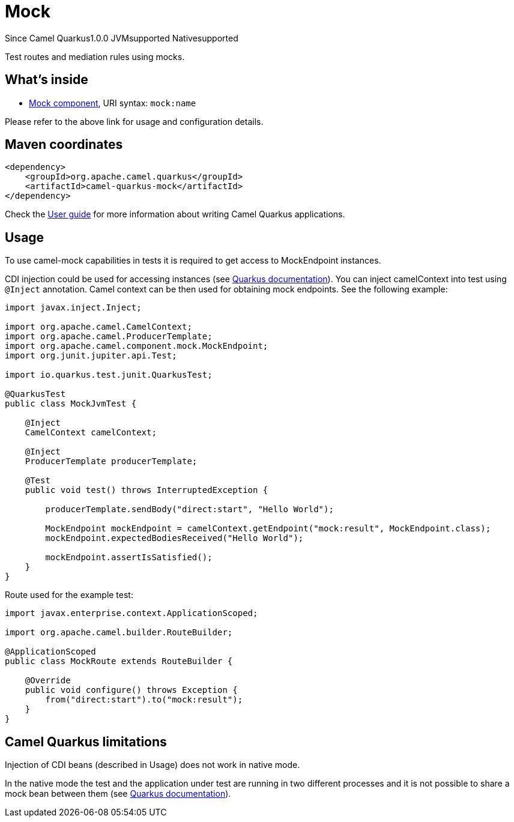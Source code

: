 // Do not edit directly!
// This file was generated by camel-quarkus-maven-plugin:update-extension-doc-page

[[mock]]
= Mock
:page-aliases: extensions/mock.adoc
:cq-since: 1.0.0
:cq-artifact-id: camel-quarkus-mock
:cq-native-supported: true
:cq-status: Stable
:cq-description: Test routes and mediation rules using mocks.
:cq-deprecated: false

[.badges]
[.badge-key]##Since Camel Quarkus##[.badge-version]##1.0.0## [.badge-key]##JVM##[.badge-supported]##supported## [.badge-key]##Native##[.badge-supported]##supported##

Test routes and mediation rules using mocks.

== What's inside

* https://camel.apache.org/components/latest/mock-component.html[Mock component], URI syntax: `mock:name`

Please refer to the above link for usage and configuration details.

== Maven coordinates

[source,xml]
----
<dependency>
    <groupId>org.apache.camel.quarkus</groupId>
    <artifactId>camel-quarkus-mock</artifactId>
</dependency>
----

Check the xref:user-guide/index.adoc[User guide] for more information about writing Camel Quarkus applications.

== Usage

To use camel-mock capabilities in tests it is required to get access to MockEndpoint instances.

CDI injection could be used for accessing instances (see https://quarkus.io/guides/getting-started-testing#injection-into-tests[Quarkus documentation]).
You can inject camelContext into test using `@Inject` annotation. Camel context can be then used for obtaining mock endpoints.
See the following example:

----
import javax.inject.Inject;

import org.apache.camel.CamelContext;
import org.apache.camel.ProducerTemplate;
import org.apache.camel.component.mock.MockEndpoint;
import org.junit.jupiter.api.Test;

import io.quarkus.test.junit.QuarkusTest;

@QuarkusTest
public class MockJvmTest {

    @Inject
    CamelContext camelContext;

    @Inject
    ProducerTemplate producerTemplate;

    @Test
    public void test() throws InterruptedException {

        producerTemplate.sendBody("direct:start", "Hello World");

        MockEndpoint mockEndpoint = camelContext.getEndpoint("mock:result", MockEndpoint.class);
        mockEndpoint.expectedBodiesReceived("Hello World");

        mockEndpoint.assertIsSatisfied();
    }
}
----
Route used for the example test:
----
import javax.enterprise.context.ApplicationScoped;

import org.apache.camel.builder.RouteBuilder;

@ApplicationScoped
public class MockRoute extends RouteBuilder {

    @Override
    public void configure() throws Exception {
        from("direct:start").to("mock:result");
    }
}
----


== Camel Quarkus limitations

Injection of CDI beans (described in Usage) does not work in native mode.

In the native mode the test and the application under test are running in two different processes and it is not possible
to share a mock bean between them (see https://quarkus.io/guides/getting-started-testing#native-executable-testing[Quarkus documentation]).

